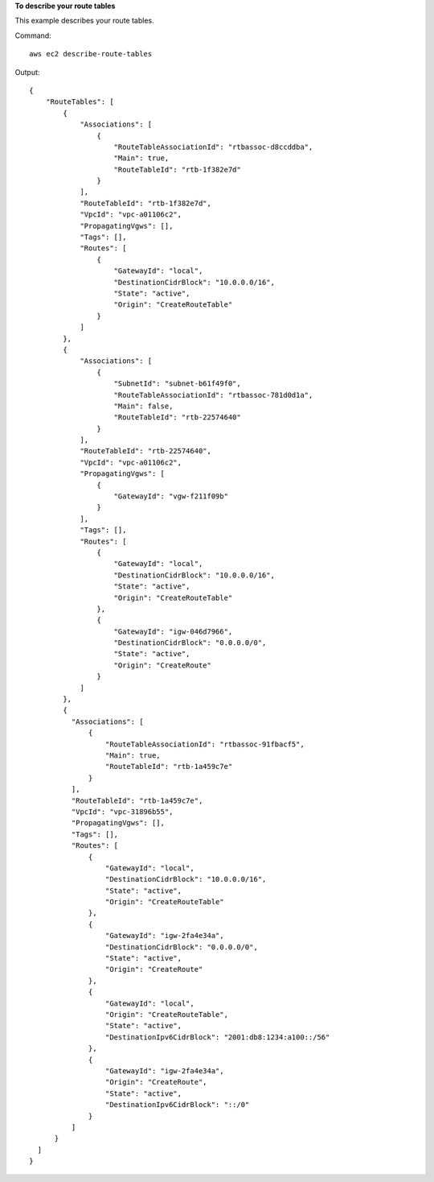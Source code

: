 **To describe your route tables**

This example describes your route tables.

Command::

  aws ec2 describe-route-tables

Output::

  {
      "RouteTables": [
          {
              "Associations": [
                  {
                      "RouteTableAssociationId": "rtbassoc-d8ccddba",
                      "Main": true,
                      "RouteTableId": "rtb-1f382e7d"
                  }
              ],
              "RouteTableId": "rtb-1f382e7d",
              "VpcId": "vpc-a01106c2",
              "PropagatingVgws": [],
              "Tags": [],
              "Routes": [
                  {
                      "GatewayId": "local",
                      "DestinationCidrBlock": "10.0.0.0/16",
                      "State": "active",
                      "Origin": "CreateRouteTable"
                  }
              ]
          },
          {
              "Associations": [
                  {
                      "SubnetId": "subnet-b61f49f0",
                      "RouteTableAssociationId": "rtbassoc-781d0d1a",
                      "Main": false,
                      "RouteTableId": "rtb-22574640"
                  }
              ],
              "RouteTableId": "rtb-22574640",
              "VpcId": "vpc-a01106c2",
              "PropagatingVgws": [
                  {
                      "GatewayId": "vgw-f211f09b"
                  }
              ],
              "Tags": [],
              "Routes": [
                  {
                      "GatewayId": "local",
                      "DestinationCidrBlock": "10.0.0.0/16",
                      "State": "active",
                      "Origin": "CreateRouteTable"
                  },
                  {
                      "GatewayId": "igw-046d7966",
                      "DestinationCidrBlock": "0.0.0.0/0",
                      "State": "active",
                      "Origin": "CreateRoute"
                  }
              ]
          },
          {
            "Associations": [
                {
                    "RouteTableAssociationId": "rtbassoc-91fbacf5", 
                    "Main": true, 
                    "RouteTableId": "rtb-1a459c7e"
                }
            ], 
            "RouteTableId": "rtb-1a459c7e", 
            "VpcId": "vpc-31896b55", 
            "PropagatingVgws": [], 
            "Tags": [], 
            "Routes": [
                {
                    "GatewayId": "local", 
                    "DestinationCidrBlock": "10.0.0.0/16", 
                    "State": "active", 
                    "Origin": "CreateRouteTable"
                }, 
                {
                    "GatewayId": "igw-2fa4e34a", 
                    "DestinationCidrBlock": "0.0.0.0/0", 
                    "State": "active", 
                    "Origin": "CreateRoute"
                }, 
                {
                    "GatewayId": "local", 
                    "Origin": "CreateRouteTable", 
                    "State": "active", 
                    "DestinationIpv6CidrBlock": "2001:db8:1234:a100::/56"
                }, 
                {
                    "GatewayId": "igw-2fa4e34a", 
                    "Origin": "CreateRoute", 
                    "State": "active", 
                    "DestinationIpv6CidrBlock": "::/0"
                }
            ]
        }
    ]
  }          